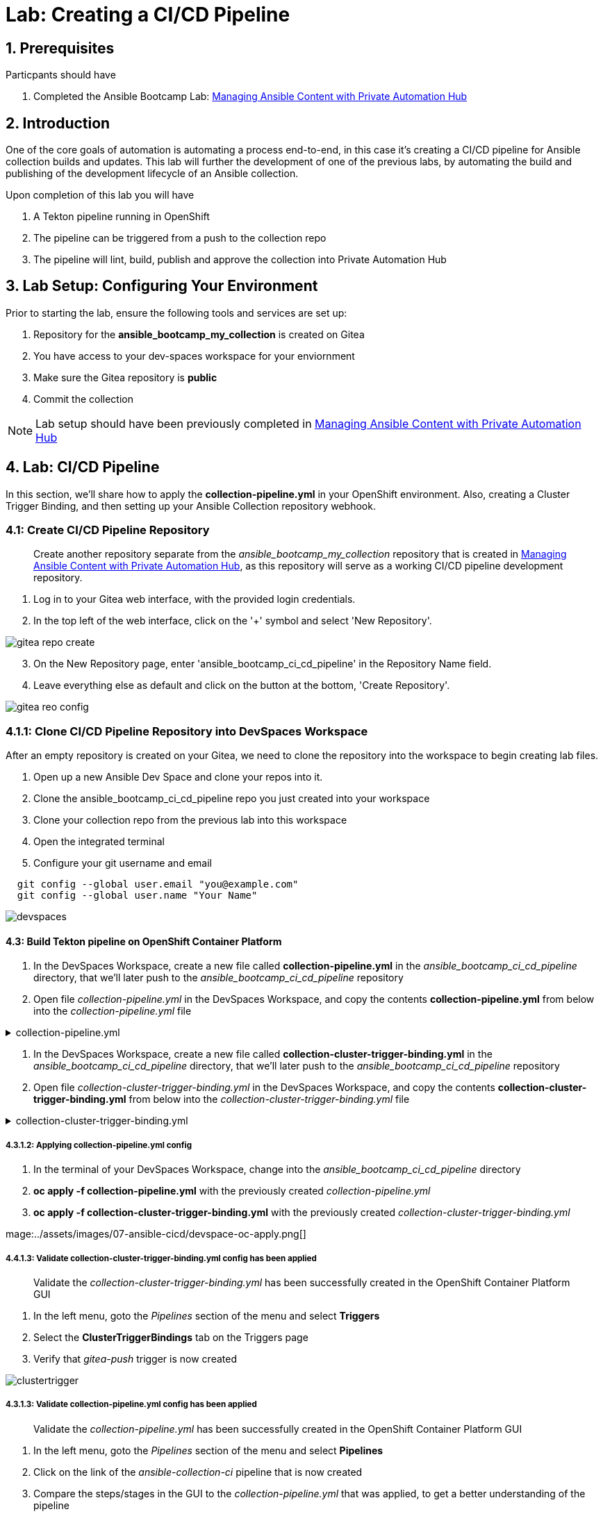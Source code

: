 = Lab: Creating a CI/CD Pipeline

== 1. Prerequisites

.Particpants should have

. Completed the Ansible Bootcamp Lab: xref:06-managing-content-automation-hub.adoc[Managing Ansible Content with Private Automation Hub]

== 2. Introduction

One of the core goals of automation is automating a process end-to-end, in this case it's creating a CI/CD pipeline for Ansible collection builds and updates. This lab will further the development of one of the previous labs, by automating the build and publishing of the development lifecycle of an Ansible collection.

Upon completion of this lab you will have 

. A Tekton pipeline running in OpenShift
. The pipeline can be triggered from a push to the collection repo
. The pipeline will lint, build, publish and approve the collection into Private Automation Hub

== 3. Lab Setup: Configuring Your Environment


.Prior to starting the lab, ensure the following tools and services are set up:

. Repository for the *ansible_bootcamp_my_collection* is created on Gitea
. You have access to your dev-spaces workspace for your enviornment
. Make sure the Gitea repository is *public*
. Commit the collection 

NOTE: Lab setup should have been previously completed in xref:06-managing-content-automation-hub.adoc[Managing Ansible Content with Private Automation Hub]

== 4. Lab: CI/CD Pipeline

In this section, we'll share how to apply the *collection-pipeline.yml* in your OpenShift environment. Also, creating a Cluster Trigger Binding, and then setting up your Ansible Collection repository webhook. 

=== 4.1: Create CI/CD Pipeline Repository

[abstract]
Create another repository separate from the _ansible_bootcamp_my_collection_ repository that is created in xref:06-managing-content-automation-hub.adoc[Managing Ansible Content with Private Automation Hub], as this repository will serve as a working CI/CD pipeline development repository.

. Log in to your Gitea web interface, with the provided login credentials.
. In the top left of the web interface, click on the '+' symbol and select 'New Repository'.

image::../assets/images/07-ansible-cicd/gitea-repo-create.png[]

[start=3]
. On the New Repository page, enter 'ansible_bootcamp_ci_cd_pipeline' in the Repository Name field.
. Leave everything else as default and click on the button at the bottom, 'Create Repository'.

image::../assets/images/07-ansible-cicd/gitea-reo-config.png[]


=== 4.1.1: Clone CI/CD Pipeline Repository into DevSpaces Workspace

After an empty repository is created on your Gitea, we need to clone the repository into the workspace to begin creating lab files.

. Open up a new Ansible Dev Space and clone your repos into it.
. Clone the ansible_bootcamp_ci_cd_pipeline repo you just created into your workspace
. Clone your collection repo from the previous lab into this workspace
. Open the integrated terminal
. Configure your git username and email

[source,bash]
----
  git config --global user.email "you@example.com"
  git config --global user.name "Your Name"
----

image::../assets/images/07-ansible-cicd/devspaces.png[]

==== 4.3: Build Tekton pipeline on OpenShift Container Platform

. In the DevSpaces Workspace, create a new file called *collection-pipeline.yml* in the _ansible_bootcamp_ci_cd_pipeline_ directory, that we'll later push to the _ansible_bootcamp_ci_cd_pipeline_ repository

. Open file _collection-pipeline.yml_ in the DevSpaces Workspace, and copy the contents *collection-pipeline.yml* from below into the _collection-pipeline.yml_ file

.collection-pipeline.yml
[%collapsible]
====
[source,yaml]
----
apiVersion: tekton.dev/v1
kind: Pipeline
metadata:
  name: ansible-collection-ci
  namespace: aap
spec:
  params:
    - description: The URL of the Git repository to clone.
      name: collection-url
      type: string
    - description: The URL of the Git repository to clone.
      name: playbook-repo
      type: string
    - description: Collection Branch name
      name: collection-repo-version
      type: string
  tasks:
    - name: clone-playbook
      taskSpec:
        metadata: {}
        spec: null
        steps:
          - computeResources: {}
            image: 'registry.redhat.io/ansible-automation-platform-25/ee-supported-rhel9:latest'
            name: playbook-install
            script: |
              git clone -vvv $(params.playbook-repo)
              echo "change into playbook dir"
              cd ansible_bootcamp_ci_cd_pipeline
              echo "create vars file"
              cat <<EOF > params.yml
              ---
              aap_hostname:  "https://`oc get route aap -n aap -o=jsonpath='{.spec.host}'`"
              aap_username: "admin"
              aap_password: "`oc get secret aap-admin-password -n aap -o=jsonpath='{.data.password}' |base64 -d`"
              collection_url: "$(params.collection-url)"
              branch: "$(params.collection-repo-version)"
              EOF
            workingDir: $(workspaces.source.path)
        workspaces:
          - name: source
      workspaces:
        - name: source
          workspace: shared-workspace
    - name: clone-collection
      runAfter:
        - clone-playbook
      taskSpec:
        metadata: {}
        spec: null
        steps:
          - computeResources: {}
            image: 'registry.redhat.io/ansible-automation-platform-25/ee-supported-rhel9:latest'
            name: collection-clone
            script: |
              cd ansible_bootcamp_ci_cd_pipeline
              ansible-playbook collection-publish.yml --tags git-checkout
            workingDir: $(workspaces.source.path)
        workspaces:
          - name: source
      workspaces:
        - name: source
          workspace: shared-workspace
    - name: build-collection
      runAfter:
        - clone-collection
      taskSpec:
        metadata: {}
        spec: null
        steps:
          - computeResources: {}
            image: 'registry.redhat.io/ansible-automation-platform-25/ee-supported-rhel9:latest'
            name: build-collection
            script: |
              cd ansible_bootcamp_ci_cd_pipeline
              ansible-playbook collection-publish.yml --tags collection-build
            workingDir: $(workspaces.source.path)
        workspaces:
          - name: source
      workspaces:
        - name: source
          workspace: shared-workspace
    - name: lint-collection
      runAfter:
        - clone-collection
      taskSpec:
        metadata: {}
        spec: null
        steps:
          - computeResources: {}
            image: 'registry.redhat.io/ansible-automation-platform-25/ee-supported-rhel9:latest'
            name: lint-collection
            script: |
              cd collection_repo
              ansible-lint -vvv
            workingDir: $(workspaces.source.path)
        workspaces:
          - name: source
      workspaces:
        - name: source
          workspace: shared-workspace
    - name: create-namespace
      runAfter:
        - build-collection
        - lint-collection
      taskSpec:
        metadata: {}
        spec: null
        steps:
          - computeResources: {}
            image: 'registry.redhat.io/ansible-automation-platform-25/ee-supported-rhel9:latest'
            name: create-namespace
            script: |
              cd ansible_bootcamp_ci_cd_pipeline
              ansible-playbook collection-publish.yml --tags pah-namespace
            workingDir: $(workspaces.source.path)
        workspaces:
          - name: source
      workspaces:
        - name: source
          workspace: shared-workspace
    - name: publish-collection
      runAfter:
        - create-namespace
      taskSpec:
        metadata: {}
        spec: null
        steps:
          - computeResources: {}
            image: 'registry.redhat.io/ansible-automation-platform-25/ee-supported-rhel9:latest'
            name: publish-collection
            script: |
              cd ansible_bootcamp_ci_cd_pipeline
              ansible-playbook collection-publish.yml --tags collection-publish
            workingDir: $(workspaces.source.path)
        workspaces:
          - name: source
      workspaces:
        - name: source
          workspace: shared-workspace
    - name: approve-collection
      runAfter:
        - publish-collection
      taskSpec:
        metadata: {}
        spec: null
        steps:
          - computeResources: {}
            image: 'registry.redhat.io/ansible-automation-platform-25/ee-supported-rhel9:latest'
            name: approve-collection
            script: |
              cd ansible_bootcamp_ci_cd_pipeline
              ansible-playbook collection-publish.yml --tags collection-approve
            workingDir: $(workspaces.source.path)
        workspaces:
          - name: source
      workspaces:
        - name: source
          workspace: shared-workspace
  workspaces:
    - name: shared-workspace
----
====

. In the DevSpaces Workspace, create a new file called *collection-cluster-trigger-binding.yml* in the _ansible_bootcamp_ci_cd_pipeline_ directory, that we'll later push to the _ansible_bootcamp_ci_cd_pipeline_ repository

. Open file _collection-cluster-trigger-binding.yml_ in the DevSpaces Workspace, and copy the contents *collection-cluster-trigger-binding.yml* from below into the _collection-cluster-trigger-binding.yml_ file

.collection-cluster-trigger-binding.yml
[%collapsible]
====
[source,yaml]
----
apiVersion: triggers.tekton.dev/v1beta1
kind: ClusterTriggerBinding
metadata:
  labels:
    operator.tekton.dev/operand-name: openshift-pipelines-addons
  name: gitea-push
spec:
  params:
    - name: git-revision
      value: $(body.head_commit.id)
    - name: git-commit-message
      value: $(body.head_commit.message)
    - name: git-repo-url
      value: $(body.repository.clone_url)
    - name: git-repo-name
      value: $(body.repository.name)
    - name: content-type
      value: $(header.Content-Type)
----
====

===== 4.3.1.2: Applying collection-pipeline.yml config

. In the terminal of your DevSpaces Workspace, change into the _ansible_bootcamp_ci_cd_pipeline_ directory
. *oc apply -f collection-pipeline.yml* with the previously created _collection-pipeline.yml_
. *oc apply -f collection-cluster-trigger-binding.yml* with the previously created _collection-cluster-trigger-binding.yml_

mage:../assets/images/07-ansible-cicd/devspace-oc-apply.png[]

===== 4.4.1.3: Validate collection-cluster-trigger-binding.yml config has been applied

[abstract]
Validate the _collection-cluster-trigger-binding.yml_ has been successfully created in the OpenShift Container Platform GUI

. In the left menu, goto the _Pipelines_ section of the menu and select *Triggers*
. Select the *ClusterTriggerBindings* tab on the Triggers page
. Verify that _gitea-push_ trigger is now created

image::../assets/images/07-ansible-cicd/clustertrigger.png[]


===== 4.3.1.3: Validate collection-pipeline.yml config has been applied

[abstract]
Validate the _collection-pipeline.yml_ has been successfully created in the OpenShift Container Platform GUI

. In the left menu, goto the _Pipelines_ section of the menu and select *Pipelines*
. Click on the link of the _ansible-collection-ci_ pipeline that is now created
. Compare the steps/stages in the GUI to the _collection-pipeline.yml_ that was applied, to get a better understanding of the pipeline

image:../assets/images/07-ansible-cicd/pipeline.png[]


=== 4.5: Create collection-publish.yml Ansible Playbook

[abstract]
The _collection-pipeline.yml_ configuration file will refrence the _collection-publish.yml_ Ansible playbook several times during execution.

. Add the _collection-publish.yml_ Ansible playbook to _ansible_bootcamp_ci_cd_pipeline_ Gitea repository

.collection-publish.yml
[%collapsible]
====
[source,yaml]
----
---
- name: Publish collections to Hub
  hosts: localhost
  gather_facts: false
  vars_files:
    - params.yml
  vars:
    aap_configuration_working_dir: "/workspace/source"
    aap_request_timeout: 300
    aap_validate_certs: false
    ah_overwrite_existing: true
  no_log: "{{ hub_configuration_publish_secure_logging | default('false') }}"
  tasks:

    - name: Git checkout
      ansible.builtin.git:
        repo: "{{ collection_url }}"
        dest: "{{ aap_configuration_working_dir }}/collection_repo"
        version: "{{ branch }}"
      tags:
        - git-checkout

    - name: Read in galaxy file
      ansible.builtin.slurp:
        src: "{{ aap_configuration_working_dir }}/collection_repo/galaxy.yml"
      register: file_content
      tags:
        - collection-publish
        - collection-approve
        - collection-build
        - pah-namespace

    - name: Get collection Version
      ansible.builtin.set_fact:
        collection_version: "{{ file_content['content'] | b64decode |split('\n') |select('match', 'version') | first |split() | last }}"
        namespace: "{{ file_content['content'] | b64decode |split('\n') |select('match', 'namespace') | first |split() | last | replace('\"', '')  }}"
        collection_name: "{{ file_content['content'] | b64decode |split('\n') |select('match', 'name:') | first |split() | last | replace('\"', '')  }}"
      tags:
        - collection-publish
        - collection-approve
        - collection-build
        - pah-namespace

    - name: Build Collections
      ansible.hub.ah_build:
        path: "{{ aap_configuration_working_dir }}/collection_repo"
        output_path: "{{ aap_configuration_working_dir }}/collection_repo"
        force: true
      register: ah_build_results
      tags:
        - collection-build

    - name: Create PAH namespace
      ansible.hub.ah_namespace:
        name: "{{ namespace }}"
        state: present
        ah_host: "{{ aap_hostname | default(omit) }}"
        ah_username: "{{ aap_username | default(omit) }}"
        ah_password: "{{ aap_password | default(omit) }}"
        validate_certs: "{{ aap_validate_certs | default(omit) }}"
      tags:
        - pah-namespace

    - name: Publish Collections
      ansible.hub.ah_collection:
        namespace: "{{ namespace }}"
        name: "{{ collection_name }}"
        version: "{{ collection_version }}"
        path: "{{ aap_configuration_working_dir }}/collection_repo/{{ namespace }}-{{ collection_name }}-{{ collection_version }}.tar.gz"
        overwrite_existing: "{{ ah_overwrite_existing }}"
        ah_host: "{{ aap_hostname | default(omit) }}"
        ah_username: "{{ aap_username | default(omit) }}"
        ah_password: "{{ aap_password | default(omit) }}"
        ah_token: "{{ hub_token | default(omit) }}"
        validate_certs: "{{ aap_validate_certs | default(omit) }}"
        request_timeout: "{{ aap_request_timeout | default(omit) }}"
      tags:
        - collection-publish

    - name: Approve Collections
      ansible.hub.ah_approval:
        namespace: "{{ namespace }}"
        name: "{{ collection_name }}"
        version: "{{ collection_version }}"
        ah_username: "{{ aap_username | default(omit) }}"
        ah_password: "{{ aap_password | default(omit) }}"
        ah_token: "{{ hub_token | default(omit) }}"
        ah_host: "{{ aap_hostname | default(omit) }}"
        validate_certs: "{{ aap_validate_certs | default(omit) }}"
        request_timeout: "{{ aap_request_timeout | default(omit) }}"
      tags:
        - collection-approve
...
----
====

=== 4.6: Create and configure Webhook

==== 4.6.1: Add Pipeline Trigger
. Open your OpenShift Container Platform GUI, in the left menu, goto the _Pipelines_ section of the menu and select *Pipelines*
. Click on the link of the _ansible-collection-ci_ pipeline that is now created
. Open the _Actions_ drop-down button on the right side of the window and select *Add Trigger*

[abstract]
With the Add Trigger window open, enter these parameters to create the Event Listener

- Git provider type: *gitea-push*
- collection-url: *$(tt.params.git-repo-url)*
- playbook-repo: *_Insert Gitea ansible_bootcamp_ci_cd_pipeline repository URL_*
- collection-repo-version: *$(tt.params.git-revision)*
- shared-workspace: *VolumeClaimTemplate*

image:../assets/images/07-ansible-cicd/trigger-config.png[]

==== 4.6.2: Copy Event Listener URL

. Open your OpenShift Container Platform GUI, in the left menu, goto the _Pipelines_ section of the menu and select *Pipelines*
. Click on the link of the _ansible-collection-ci_ pipeline that is now created
. Under the _TriggerTemplates_ section, copy the Event Listener URL

image::../assets/images/07-ansible-cicd/webhook-url.png[]


==== 4.6.3: Create Webhook on _ansible_bootcamp_ci_cd_pipeline_ Gitea repository

. Goto the _ansible_bootcamp_ci_cd_pipeline_ Gitea repository page and select the *Settings* tab on the right side of the window
. Click on the _Webhooks_ section under the _Settings_ box on the left side of the window and then click the green *Add Webhook* button on the right side of the window
. Select *Gitea* from the dropdown selections
. Paste the event listener URL in the _Target URL_ field and leave everything else default settings
. Click on the green *Add Webhook* button at the bottom of the page

image::../assets/images/07-ansible-cicd/gitea-webhook-config.png[]

==== 4.6.4: Test Webhook

. Goto the _ansible_bootcamp_ci_cd_pipeline_ Gitea repository page and select the *Settings* tab on the right side of the window
. Click on the _Webhooks_ section under the _Settings_ box on the left side of the window
. Click the webhook link that we just created (the event listener URL)
. At the bottom of the page, click the *Test Delivery* button to trigger the pipeline

image::../assets/images/07-ansible-cicd/gitea-webhook-test.png[]

=== 4.7: Update and Push New Version of Ansible Collection to Gitea

Add the dad_joke role to your collection

. Click on the Ansible extension in your Ansible dev-workspace
. Click on role
. Provide the path for your collection root directory
. Name the role dad_joke

image::../assets/images/07-ansible-cicd/devspace-role-create.png[]

==== 4.7.1 Update the dad_joke role 

Place the following lines in the roles/dad_joke/tasks/main.yml

.main.yml
[%collapsible]
====
[source,yaml]
----
- name: Fetch a Random Joke from the API
 ansible.builtin.uri:
   url: https://icanhazdadjoke.com/
   method: GET
   headers:
     Accept: application/json
 register: dad_joke_joke_api_response


- name: Display the Setup and Punchline
 ansible.builtin.debug:
   msg: "{{ dad_joke_joke_api_response.json.joke }}"
----
====

Open the galaxy.yml file at the root of the collection repo and increment the version number
Commit and push your code you should now see your pipeline start to run


=== 4.8: Verify that your updated collection is available in Private Automation Hub

. Log into AAP and go to the Automation Content Section
. Click on the Collections link and verify that the new version of your collection is present

image::../assets/images/07-ansible-cicd/PAH-verify.png[]

=== 4.9: Install and Use the update collection from PAH

. Log into AAP and go to the Automation Content Section
. Click on Repositories
. Click on the published repository
. Click on the Distrubutions tab and copy the cli configuration
. Create a file in the base of your repo called ansible.cfg and past the cli configuration into it
. Update the cli configuration with the token you created in the previous lab

[source,bash]
----
[galaxy] 
 server_list = published 
 [galaxy_server.published] 
 url = https://aap-aap.apps.cluster-8q965.dynamic.redhatworkshops.io/pulp_ansible/galaxy/published/ 
 token=<put your token here>
----

. Use andile-galaxy to install the new version of your collection from Private Automation hub

[source,bash]
----
 ansible-galaxy collection install ansible_bootcamp.my_collection
----

. Create the following ansible playbook to test the new collection

.test.yml
[%collapsible]
====
[source,yaml]
----
---
- name: Random Dad Joke Generator
  hosts: localhost
  connection: local
  gather_facts: false

  roles:
    - automation_bootcamp.my_collection.dad_joke
----   
====

. Run the playbook and if successful it should return a dad Joke

[source,bash]
----
 ansible-playbook test.yml
----

